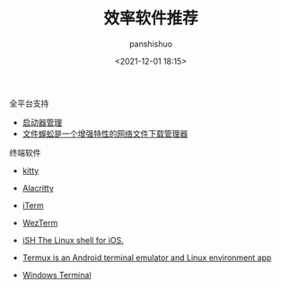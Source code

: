 #+title: 效率软件推荐
#+AUTHOR: panshishuo
#+date: <2021-12-01 18:15>

**** 全平台支持

- [[https://www.raycast.com/][启动器管理]]
- [[http://www.filecxx.com/zh_CN/index.html][文件蜈蚣是一个增强特性的网络文件下载管理器]]

**** 终端软件

- [[https://sw.kovidgoyal.net/kitty/][kitty]]
- [[https://alacritty.org/][Alacritty]]
- [[https://iterm2.com/][iTerm]]
- [[https://wezfurlong.org/wezterm/][WezTerm]]

- [[https://ish.app/][iSH The Linux shell for iOS.]]
- [[https://termux.com/][Termux is an Android terminal emulator and Linux environment app]]

- [[https://github.com/microsoft/terminal][Windows Terminal]]
